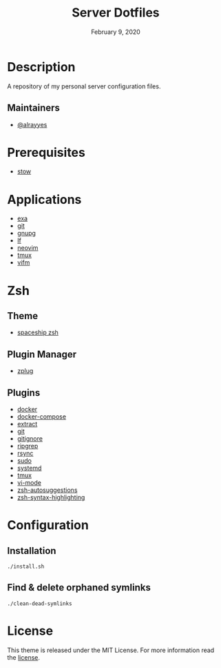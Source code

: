 #+TITLE:   Server Dotfiles
#+DATE:    February 9, 2020
#+SINCE:   {replace with next tagged release version}
#+STARTUP: inlineimages nofold

* Table of Contents :TOC_3:noexport:
- [[#description][Description]]
  - [[#maintainers][Maintainers]]
- [[#prerequisites][Prerequisites]]
- [[#applications][Applications]]
- [[#zsh][Zsh]]
  - [[#theme][Theme]]
  - [[#plugin-manager][Plugin Manager]]
  - [[#plugins][Plugins]]
- [[#configuration][Configuration]]
  - [[#installation][Installation]]
  - [[#find--delete-orphaned-symlinks][Find & delete orphaned symlinks]]
- [[#license][License]]

* Description
A repository of my personal server configuration files.

** Maintainers
+ [[https://github.com/alrayyes][@alrayyes]]

* Prerequisites
- [[http://www.gnu.org/software/stow/][stow]]

* Applications
- [[https://the.exa.website/][exa]]
- [[https://git-scm.com/][git]]
- [[https://gnupg.org/][gnupg]]
- [[https://github.com/gokcehan/lf][lf]]
- [[https://neovim.io/][neovim]]
- [[https://tmux.github.io/][tmux]]
- [[https://vifm.info/][vifm]]

* Zsh
** Theme
- [[https://github.com/denysdovhan/spaceship-prompt][spaceship zsh]]
** Plugin Manager
- [[https://github.com/zplug/zplug][zplug]]
** Plugins
- [[https://github.com/ohmyzsh/ohmyzsh/tree/master/plugins/docker][docker]]
- [[https://github.com/ohmyzsh/ohmyzsh/tree/master/plugins/docker-compose][docker-compose]]
- [[https://github.com/ohmyzsh/ohmyzsh/tree/master/plugins/extract][extract]]
- [[https://github.com/ohmyzsh/ohmyzsh/tree/master/plugins/git][git]]
- [[https://github.com/ohmyzsh/ohmyzsh/tree/master/plugins/gitignore][gitignore]]
- [[https://github.com/ohmyzsh/ohmyzsh/tree/master/plugins/ripgrep][ripgrep]]
- [[https://github.com/ohmyzsh/ohmyzsh/tree/master/plugins/rsync][rsync]]
- [[https://github.com/ohmyzsh/ohmyzsh/tree/master/plugins/sudo][sudo]]
- [[https://github.com/ohmyzsh/ohmyzsh/tree/master/plugins/systemd][systemd]]
- [[https://github.com/ohmyzsh/ohmyzsh/tree/master/plugins/tmux][tmux]]
- [[https://github.com/ohmyzsh/ohmyzsh/tree/master/plugins/vi-mode][vi-mode]]
- [[https://github.com/zsh-users/zsh-autosuggestions][zsh-autosuggestions]]
- [[https://github.com/zsh-users/zsh-syntax-highlighting][zsh-syntax-highlighting]]

* Configuration
** Installation
#+BEGIN_SRC shell
./install.sh
#+END_SRC
** Find & delete orphaned symlinks
#+BEGIN_SRC shell
./clean-dead-symlinks
#+END_SRC

* License
:PROPERTIES:
:CUSTOM_ID: license
:END:
This theme is released under the MIT License. For more information read
the [[file:LICENSE.org][license]].
